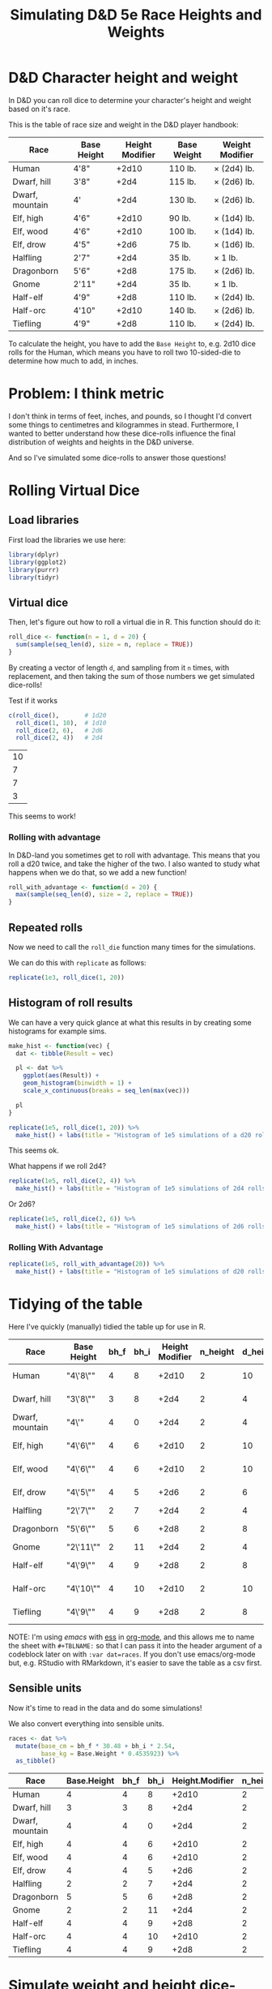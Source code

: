 #+TITLE: Simulating D&D 5e Race Heights and Weights
#+OPTIONS: ^:{}

* D&D Character height and weight
In D&D you can roll dice to determine your character's height and weight based
on it's race.

This is the table of race size and weight in the D&D player handbook:

| Race            | Base Height | Height Modifier | Base Weight | Weight Modifier |
|-----------------+-------------+-----------------+-------------+-----------------|
| Human           | 4'8"        |           +2d10 | 110 lb.     | × (2d4) lb.     |
| Dwarf, hill     | 3'8"        |            +2d4 | 115 lb.     | × (2d6) lb.     |
| Dwarf, mountain | 4'          |            +2d4 | 130 lb.     | × (2d6) lb.     |
| Elf, high       | 4'6"        |           +2d10 | 90 lb.      | × (1d4) lb.     |
| Elf, wood       | 4'6"        |           +2d10 | 100 lb.     | × (1d4) lb.     |
| Elf, drow       | 4'5"        |            +2d6 | 75 lb.      | × (1d6) lb.     |
| Halfling        | 2'7"        |            +2d4 | 35 lb.      | × 1 lb.         |
| Dragonborn      | 5'6"        |            +2d8 | 175 lb.     | × (2d6) lb.     |
| Gnome           | 2'11"       |            +2d4 | 35 lb.      | × 1 lb.         |
| Half-elf        | 4'9"        |            +2d8 | 110 lb.     | × (2d4) lb.     |
| Half-orc        | 4'10"       |           +2d10 | 140 lb.     | × (2d6) lb.     |
| Tiefling        | 4'9"        |            +2d8 | 110 lb.     | × (2d4) lb.     |

To calculate the height, you have to add the ~Base Height~ to, e.g. 2d10 dice
rolls for the Human, which means you have to roll two 10-sided-die to determine
how much to add, in inches.

* Problem: I think metric
I don't think in terms of feet, inches, and pounds, so I thought I'd convert
some things to centimetres and kilogrammes in stead. Furthermore, I wanted to
better understand how these dice-rolls influence the final distribution of
weights and heights in the D&D universe.

And so I've simulated some dice-rolls to answer those questions!

* Rolling Virtual Dice
** Load libraries
# this is so that we work in an R session in emacs with ess
#+PROPERTY: header-args:R  :session *R*

First load the libraries we use here:
#+begin_src R :results none
  library(dplyr)
  library(ggplot2)
  library(purrr)
  library(tidyr)
#+end_src

** Virtual dice
Then, let's figure out how to roll a virtual die in R. This function should do it:

#+begin_src R
  roll_dice <- function(n = 1, d = 20) {
    sum(sample(seq_len(d), size = n, replace = TRUE))
  }
#+end_src

By creating a vector of length ~d~, and sampling from it ~n~ times, with
replacement, and then taking the sum of those numbers we get simulated
dice-rolls!

Test if it works
#+begin_src R
    c(roll_dice(),       # 1d20
      roll_dice(1, 10),  # 1d10
      roll_dice(2, 6),   # 2d6
      roll_dice(2, 4))   # 2d4
#+end_src

#+RESULTS:

| 10 |
|  7 |
|  7 |
|  3 |

This seems to work!

*** Rolling with advantage
In D&D-land you sometimes get to roll with advantage. This means that you roll
a d20 twice, and take the higher of the two. I also wanted to study what
happens when we do that, so we add a new function!

#+begin_src R
  roll_with_advantage <- function(d = 20) {
    max(sample(seq_len(d), size = 2, replace = TRUE))
  }
#+end_src

** Repeated rolls
Now we need to call the ~roll_die~ function many times for the simulations.

We can do this with ~replicate~ as follows:

#+begin_src R :results none
  replicate(1e3, roll_dice(1, 20))
#+end_src

** Histogram of roll results
We can have a very quick glance at what this results in by creating some
histograms for example sims.

#+begin_src R
  make_hist <- function(vec) {
    dat <- tibble(Result = vec)

    pl <- dat %>%
      ggplot(aes(Result)) +
      geom_histogram(binwidth = 1) +
      scale_x_continuous(breaks = seq_len(max(vec)))

    pl
  }
#+end_src

#+begin_src R :results graphics file :file 1d20hist.png :height 300
  replicate(1e5, roll_dice(1, 20)) %>%
    make_hist() + labs(title = "Histogram of 1e5 simulations of a d20 roll")
#+end_src

#+RESULTS:

[[file:1d20hist.png]]

This seems ok.

What happens if we roll 2d4?
#+begin_src R :results graphics file :file 2d4hist.png :height 300
  replicate(1e5, roll_dice(2, 4)) %>%
    make_hist() + labs(title = "Histogram of 1e5 simulations of 2d4 rolls")
#+end_src

#+RESULTS:

[[file:2d4hist.png]]

Or 2d6?
#+begin_src R :results graphics file :file 2d6hist.png :height 300
  replicate(1e5, roll_dice(2, 6)) %>%
    make_hist() + labs(title = "Histogram of 1e5 simulations of 2d6 rolls")
#+end_src

#+RESULTS:

[[file:2d6hist.png]]

*** Rolling With Advantage
#+begin_src R :results graphics file :file d20_advantage.png :height 300
  replicate(1e5, roll_with_advantage(20)) %>%
    make_hist() + labs(title = "Histogram of 1e5 simulations of d20 rolls with advantage")
#+end_src

#+RESULTS:

[[file:d20_advantage.png]]

* Tidying of the table
Here I've quickly (manually) tidied the table up for use in R.

#+TBLNAME: races
| Race            | Base Height | bh_f | bh_i | Height Modifier | n_height | d_height | Base Weight | Weight Modifier | n_weight | d_weight |
|-----------------+-------------+------+------+-----------------+----------+----------+-------------+-----------------+----------+----------|
| Human           | "4\'8\""    |    4 |    8 |           +2d10 |        2 |       10 |         110 | ×(2d4) lb.      |        2 |        4 |
| Dwarf, hill     | "3\'8\""    |    3 |    8 |            +2d4 |        2 |        4 |         115 | ×(2d6) lb.      |        2 |        6 |
| Dwarf, mountain | "4\'"       |    4 |    0 |            +2d4 |        2 |        4 |         130 | ×(2d6) lb.      |        2 |        6 |
| Elf,  high      | "4\'6\""    |    4 |    6 |           +2d10 |        2 |       10 |          90 | ×(1d4) lb.      |        1 |        4 |
| Elf, wood       | "4\'6\""    |    4 |    6 |           +2d10 |        2 |       10 |         100 | ×(1d4) lb.      |        1 |        4 |
| Elf,  drow      | "4\'5\""    |    4 |    5 |            +2d6 |        2 |        6 |          75 | ×(1d6) lb.      |        1 |        6 |
| Halfling        | "2\'7\""    |    2 |    7 |            +2d4 |        2 |        4 |          35 | ×1 lb.          |          |          |
| Dragonborn      | "5\'6\""    |    5 |    6 |            +2d8 |        2 |        8 |         175 | ×(2d6) lb.      |        2 |        6 |
| Gnome           | "2\'11\""   |    2 |   11 |            +2d4 |        2 |        4 |          35 | ×1 lb.          |          |          |
| Half-elf        | "4\'9\""    |    4 |    9 |            +2d8 |        2 |        8 |         110 | ×(2d4) lb.      |        2 |        4 |
| Half-orc        | "4\'10\""   |    4 |   10 |           +2d10 |        2 |       10 |         140 | ×(2d6) lb.      |        2 |        6 |
| Tiefling        | "4\'9\""    |    4 |    9 |            +2d8 |        2 |        8 |         110 | ×(2d4) lb.      |        2 |        4 |

NOTE: I'm using [[emacs'][emacs]] with [[https://ess.r-project.org/][ess]] in [[https://orgmode.org/][org-mode]], and this allows me to name the
sheet with ~#+TBLNAME:~ so that I can pass it into the header argument of a
codeblock later on with ~:var dat=races~. If you don't use emacs/org-mode but,
e.g. RStudio with RMarkdown, it's easier to save the table as a csv first.

** Sensible units
Now it's time to read in the data and do some simulations!

We also convert everything into sensible units.

#+begin_src R :var dat=races :colnames yes
  races <- dat %>%
    mutate(base_cm = bh_f * 30.48 + bh_i * 2.54,
           base_kg = Base.Weight * 0.4535923) %>%
    as_tibble()
#+end_src

#+RESULTS:

| Race            | Base.Height | bh_f | bh_i | Height.Modifier | n_height | d_height | Base.Weight | Weight.Modifier | n_weight | d_weight | base_cm |    base_kg |
|-----------------+-------------+------+------+-----------------+----------+----------+-------------+-----------------+----------+----------+---------+------------|
| Human           |           4 |    4 |    8 |           +2d10 |        2 |       10 |         110 | ×(2d4) lb.      |        2 |        4 |  142.24 |  49.895153 |
| Dwarf, hill     |           3 |    3 |    8 |            +2d4 |        2 |        4 |         115 | ×(2d6) lb.      |        2 |        6 |  111.76 | 52.1631145 |
| Dwarf, mountain |           4 |    4 |    0 |            +2d4 |        2 |        4 |         130 | ×(2d6) lb.      |        2 |        6 |  121.92 |  58.966999 |
| Elf,  high      |           4 |    4 |    6 |           +2d10 |        2 |       10 |          90 | ×(1d4) lb.      |        1 |        4 |  137.16 |  40.823307 |
| Elf, wood       |           4 |    4 |    6 |           +2d10 |        2 |       10 |         100 | ×(1d4) lb.      |        1 |        4 |  137.16 |   45.35923 |
| Elf,  drow      |           4 |    4 |    5 |            +2d6 |        2 |        6 |          75 | ×(1d6) lb.      |        1 |        6 |  134.62 | 34.0194225 |
| Halfling        |           2 |    2 |    7 |            +2d4 |        2 |        4 |          35 | ×1 lb.          |      nil |      nil |   78.74 | 15.8757305 |
| Dragonborn      |           5 |    5 |    6 |            +2d8 |        2 |        8 |         175 | ×(2d6) lb.      |        2 |        6 |  167.64 | 79.3786525 |
| Gnome           |           2 |    2 |   11 |            +2d4 |        2 |        4 |          35 | ×1 lb.          |      nil |      nil |    88.9 | 15.8757305 |
| Half-elf        |           4 |    4 |    9 |            +2d8 |        2 |        8 |         110 | ×(2d4) lb.      |        2 |        4 |  144.78 |  49.895153 |
| Half-orc        |           4 |    4 |   10 |           +2d10 |        2 |       10 |         140 | ×(2d6) lb.      |        2 |        6 |  147.32 |  63.502922 |
| Tiefling        |           4 |    4 |    9 |            +2d8 |        2 |        8 |         110 | ×(2d4) lb.      |        2 |        4 |  144.78 |  49.895153 |

* Simulate weight and height dice-rolls
Now let's simulate some dice-rolls! We're creating some new list-columns, using
~purrr::map~ and then unnesting them for easier calculations.

First we define a new function that replicates the analysis:
#+begin_src R
  rep_dice <- function(n, d, n_sim = 1e5) {
    replicate(n_sim, roll_dice(n, d))
  }
#+end_src

And then we run it for all the Races.

#+begin_src R
  races_stats  <- races %>%
    mutate(height_rolls = map2(n_height, d_height, possibly(rep_dice, otherwise = 1)),
           weight_rolls = map2(n_weight, d_weight, possibly(rep_dice, otherwise = 1))) %>%
    unnest(cols = c(height_rolls, weight_rolls)) %>%
    mutate(height = base_cm + height_rolls * 2.54,  # convert roll from inches to cm
           weight = base_kg + height_rolls * weight_rolls * 0.4535923)  # convert rolls from lbs to kg
#+end_src

Note the ~tidyr::possibly~ here, which allows me to ignore the weight rolls for
the Halfling and Gnome and instead set their value to 1.

* Averages
Then we calculate median height and weight and append them back to the original data.

We also convert Race to a factor, which is sorted by the average height.

#+begin_src R :colnames yes
  races_sum <- races_stats %>%
    group_by(Race) %>%
    summarize(height_med = median(height),
              weight_med = median(weight)) %>%
    left_join(races, by = "Race") %>%
    arrange(height_med) %>%
    mutate(Race = factor(Race, levels = Race),
           lab_kg = paste0(Height.Modifier, Weight.Modifier))
#+end_src

#+RESULTS:

| Race            | height_med |  weight_med | Base.Height | bh_f | bh_i | Height.Modifier | n_height | d_height | Base.Weight | Weight.Modifier | n_weight | d_weight | base_cm |    base_kg | lab_kg          |
|-----------------+------------+-------------+-------------+------+------+-----------------+----------+----------+-------------+-----------------+----------+----------+---------+------------+-----------------|
| Halfling        |      91.44 |   18.143692 |           2 |    2 |    7 |            +2d4 |        2 |        4 |          35 | ×1 lb.          |      nil |      nil |   78.74 | 15.8757305 | +2d4×1 lb.      |
| Gnome           |      101.6 |   18.143692 |           2 |    2 |   11 |            +2d4 |        2 |        4 |          35 | ×1 lb.          |      nil |      nil |    88.9 | 15.8757305 | +2d4×1 lb.      |
| Dwarf, hill     |     124.46 |  66.6780681 |           3 |    3 |    8 |            +2d4 |        2 |        4 |         115 | ×(2d6) lb.      |        2 |        6 |  111.76 | 52.1631145 | +2d4×(2d6) lb.  |
| Dwarf, mountain |     134.62 |  73.9355449 |           4 |    4 |    0 |            +2d4 |        2 |        4 |         130 | ×(2d6) lb.      |        2 |        6 |  121.92 |  58.966999 | +2d4×(2d6) lb.  |
| Elf,  drow      |      152.4 |  43.5448608 |           4 |    4 |    5 |            +2d6 |        2 |        6 |          75 | ×(1d6) lb.      |        1 |        6 |  134.62 | 34.0194225 | +2d6×(1d6) lb.  |
| Elf,  high      |      165.1 |  51.7095222 |           4 |    4 |    6 |           +2d10 |        2 |       10 |          90 | ×(1d4) lb.      |        1 |        4 |  137.16 |  40.823307 | +2d10×(1d4) lb. |
| Elf, wood       |      165.1 |  56.2454452 |           4 |    4 |    6 |           +2d10 |        2 |       10 |         100 | ×(1d4) lb.      |        1 |        4 |  137.16 |   45.35923 | +2d10×(1d4) lb. |
| Half-elf        |     167.64 |  68.9460296 |           4 |    4 |    9 |            +2d8 |        2 |        8 |         110 | ×(2d4) lb.      |        2 |        4 |  144.78 |  49.895153 | +2d8×(2d4) lb.  |
| Tiefling        |     167.64 |  68.9460296 |           4 |    4 |    9 |            +2d8 |        2 |        8 |         110 | ×(2d4) lb.      |        2 |        4 |  144.78 |  49.895153 | +2d8×(2d4) lb.  |
| Human           |     170.18 |  73.4819526 |           4 |    4 |    8 |           +2d10 |        2 |       10 |         110 | ×(2d4) lb.      |        2 |        4 |  142.24 |  49.895153 | +2d10×(2d4) lb. |
| Half-orc        |     175.26 |  96.1615676 |           4 |    4 |   10 |           +2d10 |        2 |       10 |         140 | ×(2d6) lb.      |        2 |        6 |  147.32 |  63.502922 | +2d10×(2d6) lb. |
| Dragonborn      |      190.5 | 106.5941905 |           5 |    5 |    6 |            +2d8 |        2 |        8 |         175 | ×(2d6) lb.      |        2 |        6 |  167.64 | 79.3786525 | +2d8×(2d6) lb.  |

* Plot of Heights
Great! Now let's create a plot of the average height by race, with a violin
plot to illustrate the distribution.

I further annotate the plot with base height points and which modifier was used
to get the distribution of heights.

#+begin_src R :results graphics file :file raceheights.png :width 600
  pl_h <- races_sum %>%
    ggplot(aes(x = Race, y = height_med)) +
    geom_bar(stat="identity", alpha = .5) +
    geom_violin(aes(y = height), bw = 2.54, scale= "width", colour = NA, fill = "cornflowerblue", alpha = .8, data = races_stats) +
    geom_text(aes(y = base_cm + 2, hjust = 0, label = paste0(Height.Modifier, "'")), angle = 90) +
    geom_point(aes(y = base_cm)) +
    ylim(c(0, NA)) +
    labs(y = "Height (cm)") # +
    ## coord_flip()
  pl_h
#+end_src

#+RESULTS:

[[file:raceheights.png]]

Notice the ~bw~ argument to ~geom_violin~: this is used to adjust the smoothing
kernel a bit. I've used the value to convert my units in cm back to inches,
because with lower values we get artificial jittering.

* Plot of Weights
Now we do the same for weight:
#+begin_src R :results graphics file :file raceweights.png :width 600
  pl_w <- races_sum %>%
    ggplot(aes(x = Race, y = weight_med)) +
    geom_bar(stat="identity", alpha = .5) +
    geom_violin(aes(y = weight), bw = 1 / 0.4535923, scale= "width", colour = NA, fill = "cornflowerblue", alpha = .8, data = races_stats) +
    geom_point(aes(y = base_kg)) +
    geom_text(aes(y = base_kg, label = lab_kg), hjust = -.05, angle = 90) +
    ylim(c(0, NA)) +
    labs(y = "Weight (kg)") # +
  pl_w
#+end_src

#+RESULTS:

[[file:raceweights.png]]

(Again, we set ~bw~ to the value to convert kg to lbs.)

* Combined Plot
To ultimately combine the two into one figure using ~patchwork~.

#+begin_src R :results graphics file :file races_stats.png :width 600 :height 600
  library(patchwork)
  pl <- (pl_h + labs(title = "D&D 5e Race size and weight distributions based on rolls") &
         theme(axis.title.x = element_blank(),
               axis.text.x = element_blank(),
               axis.ticks.x = element_blank())) /
    (pl_w & theme(axis.text.x = element_text(size = 10, angle = 30, hjust = 1, face = "bold")))
  pl
#+end_src

#+RESULTS:

[[file:races_stats.png]]

* Body Mass Index
Okay now for some more mental picturing, let's calculate the average BMI for
these races. BMI is a troublesome indicator for humans alone already, and will
certainly be wrong for the heavy-boned dwarfs, but it's nice to give us a
little bit more of a mental picture.

I found these BMI categories [[https://en.wikipedia.org/wiki/Body_mass_index#Categories][on the WikiPedia article on BMI]].

#+TBLNAME: bmi
| category                              | from |   to |
|---------------------------------------+------+------|
| Very severely underweight             |      |   15 |
| Severely underweight                  |   15 |   16 |
| Underweight                           |   16 | 18.5 |
| Normal (healthy weight)               | 18.5 |   25 |
| Overweight                            |   25 |   30 |
| Obese Class I (Moderately obese)      |   30 |   35 |
| Obese Class II (Severely obese)       |   35 |   40 |
| Obese Class III (Very severely obese) |   40 |      |

#+begin_src R :var categories=bmi :results graphics file :file races_bmi.png :width 600
  # clean up the categories
  cat <- categories %>%
    mutate(from = ifelse(is.na(from), -Inf, from),
           to = ifelse(is.na(to), Inf, to),
           category = factor(category, levels = rev(category), ordered = TRUE))

  # calculate average bmi
  bmi_avg <- races_sum %>% mutate(bmi = weight_med / (height_med/100)^2)

  # calculate all bmi's
  bmi <- races_stats %>%
    mutate(bmi = weight / (height / 100)^2)

  # plot them
  bmi_avg %>%
    ggplot(aes(x = Race, y = bmi)) +
    # annotate the categories
    geom_point() + # It looks like this is necessary to keep the factor levels in
                   # the right order
    geom_rect(aes(xmin = -Inf, xmax = Inf,
                  ymin = from,
                  ymax = to,
                  fill = category),
              inherit.aes = FALSE, data = cat) +
    scale_fill_brewer(palette = "RdBu") +
    geom_violin(data = bmi, bw = .8, fill = "gray", draw_quantiles = c(.25, .5, .75)) +
    labs(fill = "BMI category\nif they would have been human", y = "BMI (kg /"~m^2*")") +
    geom_point() +
    theme(axis.text.x = element_text(angle = 30, hjust = 1, face = "bold"))
#+end_src

#+RESULTS:

[[file:races_bmi.png]]

So most dwarves are, according to the human BMI, very severely obese 😉.

And that's it! A quick dive into some simulations with R! Any feedback on how
to improve this workflow is welcome.
